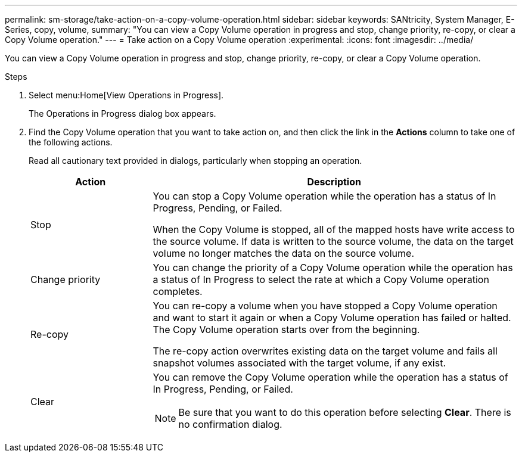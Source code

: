 ---
permalink: sm-storage/take-action-on-a-copy-volume-operation.html
sidebar: sidebar
keywords: SANtricity, System Manager, E-Series, copy, volume,
summary: "You can view a Copy Volume operation in progress and stop, change priority, re-copy, or clear a Copy Volume operation."
---
= Take action on a Copy Volume operation
:experimental:
:icons: font
:imagesdir: ../media/

[.lead]
You can view a Copy Volume operation in progress and stop, change priority, re-copy, or clear a Copy Volume operation.

.Steps

. Select menu:Home[View Operations in Progress].
+
The Operations in Progress dialog box appears.

. Find the Copy Volume operation that you want to take action on, and then click the link in the *Actions* column to take one of the following actions.
+
Read all cautionary text provided in dialogs, particularly when stopping an operation.
+
[cols="25h,~",options="header"]

|===
| Action| Description
a|
Stop
a|
You can stop a Copy Volume operation while the operation has a status of In Progress, Pending, or Failed.

When the Copy Volume is stopped, all of the mapped hosts have write access to the source volume. If data is written to the source volume, the data on the target volume no longer matches the data on the source volume.
a|
Change priority
a|
You can change the priority of a Copy Volume operation while the operation has a status of In Progress to select the rate at which a Copy Volume operation completes.
a|
Re-copy
a|
You can re-copy a volume when you have stopped a Copy Volume operation and want to start it again or when a Copy Volume operation has failed or halted. The Copy Volume operation starts over from the beginning.

The re-copy action overwrites existing data on the target volume and fails all snapshot volumes associated with the target volume, if any exist.
a|
Clear
a|
You can remove the Copy Volume operation while the operation has a status of In Progress, Pending, or Failed.

[NOTE]
====
Be sure that you want to do this operation before selecting *Clear*. There is no confirmation dialog.
====
|===
